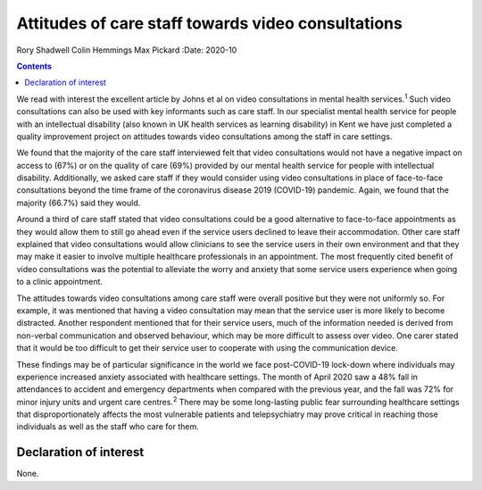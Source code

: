 ===================================================
Attitudes of care staff towards video consultations
===================================================



Rory Shadwell
Colin Hemmings
Max Pickard
:Date: 2020-10


.. contents::
   :depth: 3
..

We read with interest the excellent article by Johns et al on video
consultations in mental health services.\ :sup:`1` Such video
consultations can also be used with key informants such as care staff.
In our specialist mental health service for people with an intellectual
disability (also known in UK health services as learning disability) in
Kent we have just completed a quality improvement project on attitudes
towards video consultations among the staff in care settings.

We found that the majority of the care staff interviewed felt that video
consultations would not have a negative impact on access to (67%) or on
the quality of care (69%) provided by our mental health service for
people with intellectual disability. Additionally, we asked care staff
if they would consider using video consultations in place of
face-to-face consultations beyond the time frame of the coronavirus
disease 2019 (COVID-19) pandemic. Again, we found that the majority
(66.7%) said they would.

Around a third of care staff stated that video consultations could be a
good alternative to face-to-face appointments as they would allow them
to still go ahead even if the service users declined to leave their
accommodation. Other care staff explained that video consultations would
allow clinicians to see the service users in their own environment and
that they may make it easier to involve multiple healthcare
professionals in an appointment. The most frequently cited benefit of
video consultations was the potential to alleviate the worry and anxiety
that some service users experience when going to a clinic appointment.

The attitudes towards video consultations among care staff were overall
positive but they were not uniformly so. For example, it was mentioned
that having a video consultation may mean that the service user is more
likely to become distracted. Another respondent mentioned that for their
service users, much of the information needed is derived from non-verbal
communication and observed behaviour, which may be more difficult to
assess over video. One carer stated that it would be too difficult to
get their service user to cooperate with using the communication device.

These findings may be of particular significance in the world we face
post-COVID-19 lock-down where individuals may experience increased
anxiety associated with healthcare settings. The month of April 2020 saw
a 48% fall in attendances to accident and emergency departments when
compared with the previous year, and the fall was 72% for minor injury
units and urgent care centres.\ :sup:`2` There may be some long-lasting
public fear surrounding healthcare settings that disproportionately
affects the most vulnerable patients and telepsychiatry may prove
critical in reaching those individuals as well as the staff who care for
them.

.. _nts1:

Declaration of interest
=======================

None.
